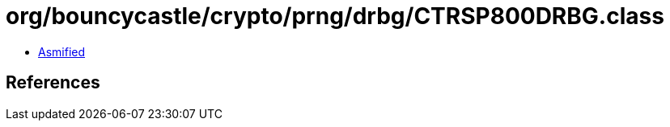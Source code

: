 = org/bouncycastle/crypto/prng/drbg/CTRSP800DRBG.class

 - link:CTRSP800DRBG-asmified.java[Asmified]

== References

